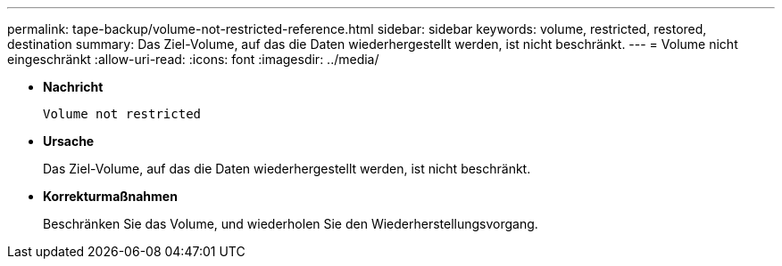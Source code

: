 ---
permalink: tape-backup/volume-not-restricted-reference.html 
sidebar: sidebar 
keywords: volume, restricted, restored, destination 
summary: Das Ziel-Volume, auf das die Daten wiederhergestellt werden, ist nicht beschränkt. 
---
= Volume nicht eingeschränkt
:allow-uri-read: 
:icons: font
:imagesdir: ../media/


[role="lead"]
* *Nachricht*
+
`Volume not restricted`

* *Ursache*
+
Das Ziel-Volume, auf das die Daten wiederhergestellt werden, ist nicht beschränkt.

* *Korrekturmaßnahmen*
+
Beschränken Sie das Volume, und wiederholen Sie den Wiederherstellungsvorgang.


